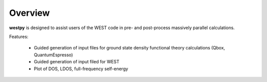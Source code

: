 .. _overview:

Overview
========

**westpy** is designed to assist users of the WEST code in pre- and post-process massively parallel calculations.

Features: 

   - Guided generation of input files for ground state density functional theory calculations (Qbox, QuantumEspresso) 
   - Guided generation of input filed for WEST
   - Plot of DOS, LDOS, full-frequency self-energy
